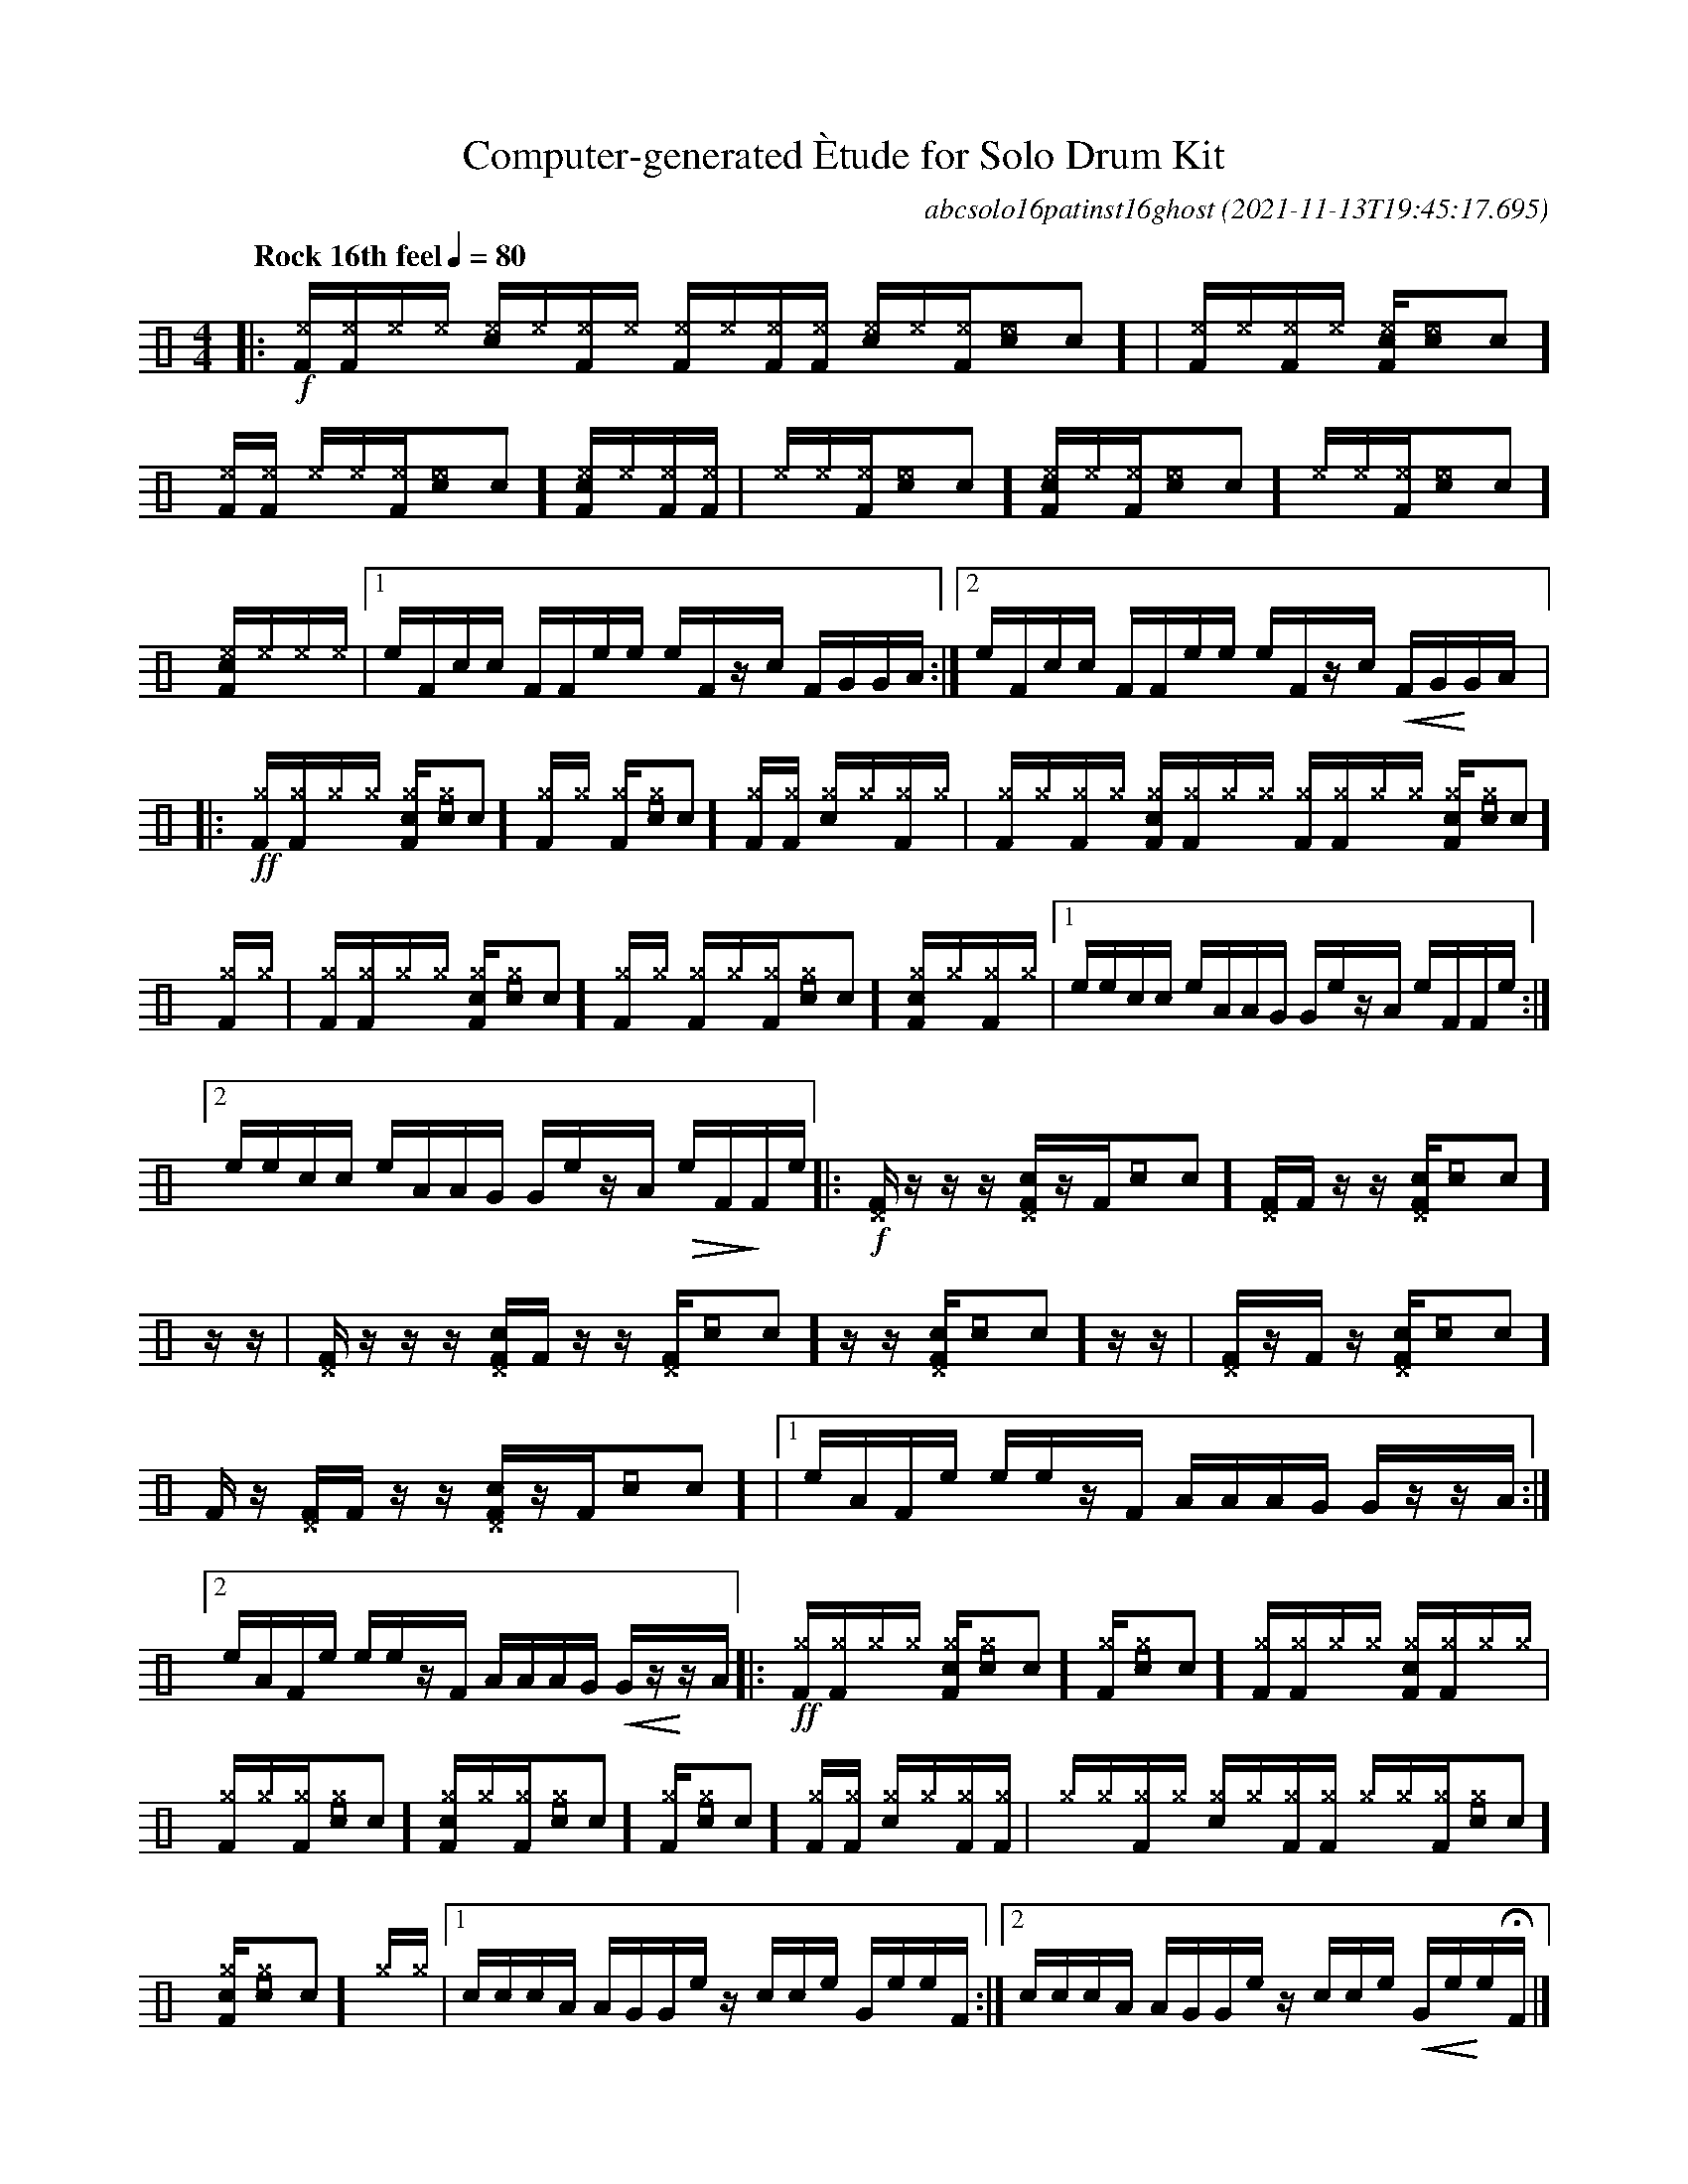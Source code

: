 %%abc-include percussions-JBH.abh

I:linebreak $
%%flatbeams
%%propagate-accidentals not
%%pos ornament up
%%ornament up
%%MIDI fermatafixed

%#define !>! "[I:volinc 50]"

X:1
T:Computer-generated \`Etude for Solo Drum Kit
C:abcsolo16patinst16ghost
O:2021-11-13T19:45:17.695
M:4/4
L:1/8
Q:"Rock 16th feel" 1/4=80
K:none clef=perc
[V:1 clef=perc, stem=up]     % activate abc2xml.py map
%%voicemap drummap  % activate abcm2ps/abc2svg map
%%MIDI channel 10   % activate abc2midi map
%%MIDI program 0
|:!f![I:v 50][^eF]/2[I:volinc -20][^eF]/2[I:v 50][^e]/2[I:volinc -20][^e]/2 [I:v 50][c^e]/2[I:volinc -20][^e]/2[I:v 50][^eF]/2[I:volinc -20][^e]/2 [I:v 50][^eF]/2[I:volinc -20][^e]/2[I:v 50][^eF]/2[I:volinc -20][^eF]/2 [I:v 50][c^e]/2[I:volinc -20][^e]/2[I:v 50][^eF]/2[I:volinc -20][^e[I:volinc -30]c]/2 |[I:v 50][^eF]/2[I:volinc -20][^e]/2[I:v 50][^eF]/2[I:volinc -20][^e]/2 [I:v 50][c^eF]/2[I:volinc -20][^e[I:volinc -30]c]/2[I:v 50][^eF]/2[I:volinc -20][^eF]/2 [I:v 50][^e]/2[I:volinc -20][^e]/2[I:v 50][^eF]/2[I:volinc -20][^e[I:volinc -30]c]/2 [I:v 50][c^eF]/2[I:volinc -20][^e]/2[I:v 50][^eF]/2[I:volinc -20][^eF]/2 |[I:v 50][^e]/2[I:volinc -20][^e]/2[I:v 50][^eF]/2[I:volinc -20][^e[I:volinc -30]c]/2 [I:v 50][c^eF]/2[I:volinc -20][^e]/2[I:v 50][^eF]/2[I:volinc -20][^e[I:volinc -30]c]/2 [I:v 50][^e]/2[I:volinc -20][^e]/2[I:v 50][^eF]/2[I:volinc -20][^e[I:volinc -30]c]/2 [I:v 50][c^eF]/2[I:volinc -20][^e]/2[I:v 50][^e]/2[I:volinc -20][^e]/2 |
[1e/2F/2c/2c/2 F/2F/2e/2e/2 e/2F/2z/2c/2 F/2G/2G/2A/2 :|2e/2F/2c/2c/2 F/2F/2e/2e/2 e/2F/2z/2c/2 !<(!F/2G/2!<)!G/2A/2 
|:!ff![^gF]/2[^gF]/2[^g]/2[^g]/2 [c^gF]/2[^g[I:volinc -30]c]/2[^gF]/2[^g]/2 [^gF]/2[^g[I:volinc -30]c]/2[^gF]/2[^gF]/2 [c^g]/2[^g]/2[^gF]/2[^g]/2 |[^gF]/2[^g]/2[^gF]/2[^g]/2 [c^gF]/2[^gF]/2[^g]/2[^g]/2 [^gF]/2[^gF]/2[^g]/2[^g]/2 [c^gF]/2[^g[I:volinc -30]c]/2[^gF]/2[^g]/2 |[^gF]/2[^gF]/2[^g]/2[^g]/2 [c^gF]/2[^g[I:volinc -30]c]/2[^gF]/2[^g]/2 [^gF]/2[^g]/2[^gF]/2[^g[I:volinc -30]c]/2 [c^gF]/2[^g]/2[^gF]/2[^g]/2 |
[1e/2e/2c/2c/2 e/2A/2A/2G/2 G/2e/2z/2A/2 e/2F/2F/2e/2 :|2e/2e/2c/2c/2 e/2A/2A/2G/2 G/2e/2z/2A/2 !>(!e/2F/2!>)!F/2e/2 
|:!f![^DF]/2z/2z/2z/2 [c^DF]/2z/2[F]/2[[I:volinc -30]c]/2 [^DF]/2[F]/2z/2z/2 [c^DF]/2[[I:volinc -30]c]/2z/2z/2 |[^DF]/2z/2z/2z/2 [c^DF]/2[F]/2z/2z/2 [^DF]/2[[I:volinc -30]c]/2z/2z/2 [c^DF]/2[[I:volinc -30]c]/2z/2z/2 |[^DF]/2z/2[F]/2z/2 [c^DF]/2[[I:volinc -30]c]/2[F]/2z/2 [^DF]/2[F]/2z/2z/2 [c^DF]/2z/2[F]/2[[I:volinc -30]c]/2 |
[1e/2A/2F/2e/2 e/2e/2z/2F/2 A/2A/2A/2G/2 G/2z/2z/2A/2 :|2e/2A/2F/2e/2 e/2e/2z/2F/2 A/2A/2A/2G/2 !<(!G/2z/2!<)!z/2A/2 
|:!ff![^gF]/2[^gF]/2[^g]/2[^g]/2 [c^gF]/2[^g[I:volinc -30]c]/2[^gF]/2[^g[I:volinc -30]c]/2 [^gF]/2[^gF]/2[^g]/2[^g]/2 [c^gF]/2[^gF]/2[^g]/2[^g]/2 |[^gF]/2[^g]/2[^gF]/2[^g[I:volinc -30]c]/2 [c^gF]/2[^g]/2[^gF]/2[^g[I:volinc -30]c]/2 [^gF]/2[^g[I:volinc -30]c]/2[^gF]/2[^gF]/2 [c^g]/2[^g]/2[^gF]/2[^gF]/2 |[^g]/2[^g]/2[^gF]/2[^g]/2 [c^g]/2[^g]/2[^gF]/2[^gF]/2 [^g]/2[^g]/2[^gF]/2[^g[I:volinc -30]c]/2 [c^gF]/2[^g[I:volinc -30]c]/2[^g]/2[^g]/2 |
[1c/2c/2c/2A/2 A/2G/2G/2e/2 z/2c/2c/2e/2 G/2e/2e/2F/2 :|2c/2c/2c/2A/2 A/2G/2G/2e/2 z/2c/2c/2e/2 !<(!G/2e/2!<)!e/2HF/2 
|]
